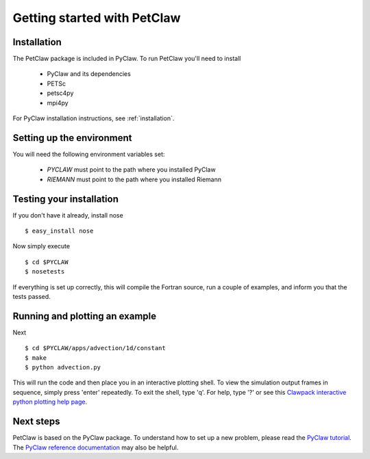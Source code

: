 ============================
Getting started with PetClaw
============================

Installation
==================
The PetClaw package is included in PyClaw.
To run PetClaw you'll need to install 

    * PyClaw and its dependencies

    * PETSc

    * petsc4py

    * mpi4py

For PyClaw installation instructions, see :ref:`installation`.

Setting up the environment
============================
You will need the following environment variables set:

  * `PYCLAW` must point to the path where you installed PyClaw
  * `RIEMANN` must point to the path where you installed Riemann

Testing your installation
============================
If you don't have it already, install nose ::

    $ easy_install nose

Now simply execute ::

    $ cd $PYCLAW
    $ nosetests

If everything is set up correctly, this will compile the Fortran source,
run a couple of examples, and inform you that the tests passed.

Running and plotting an example
================================
Next ::

    $ cd $PYCLAW/apps/advection/1d/constant
    $ make
    $ python advection.py

This will run the code and then place you in an interactive plotting shell.
To view the simulation output frames in sequence, simply press 'enter'
repeatedly.  To exit the shell, type 'q'.  For help, type '?' or see
this `Clawpack interactive python plotting help page <http://kingkong.amath.washington.edu/clawpack/users/plotting.html#interactive-plotting-with-iplotclaw>`_.

Next steps
================================
PetClaw is based on the PyClaw package.  To understand how to set up
a new problem, please read the `PyClaw tutorial <http://kingkong.amath.washington.edu/clawpack/users/pyclaw/tutorial.html>`_.
The `PyClaw reference documentation <http://kingkong.amath.washington.edu/clawpack/users/pyclaw/index.html>`_ may also be helpful.
